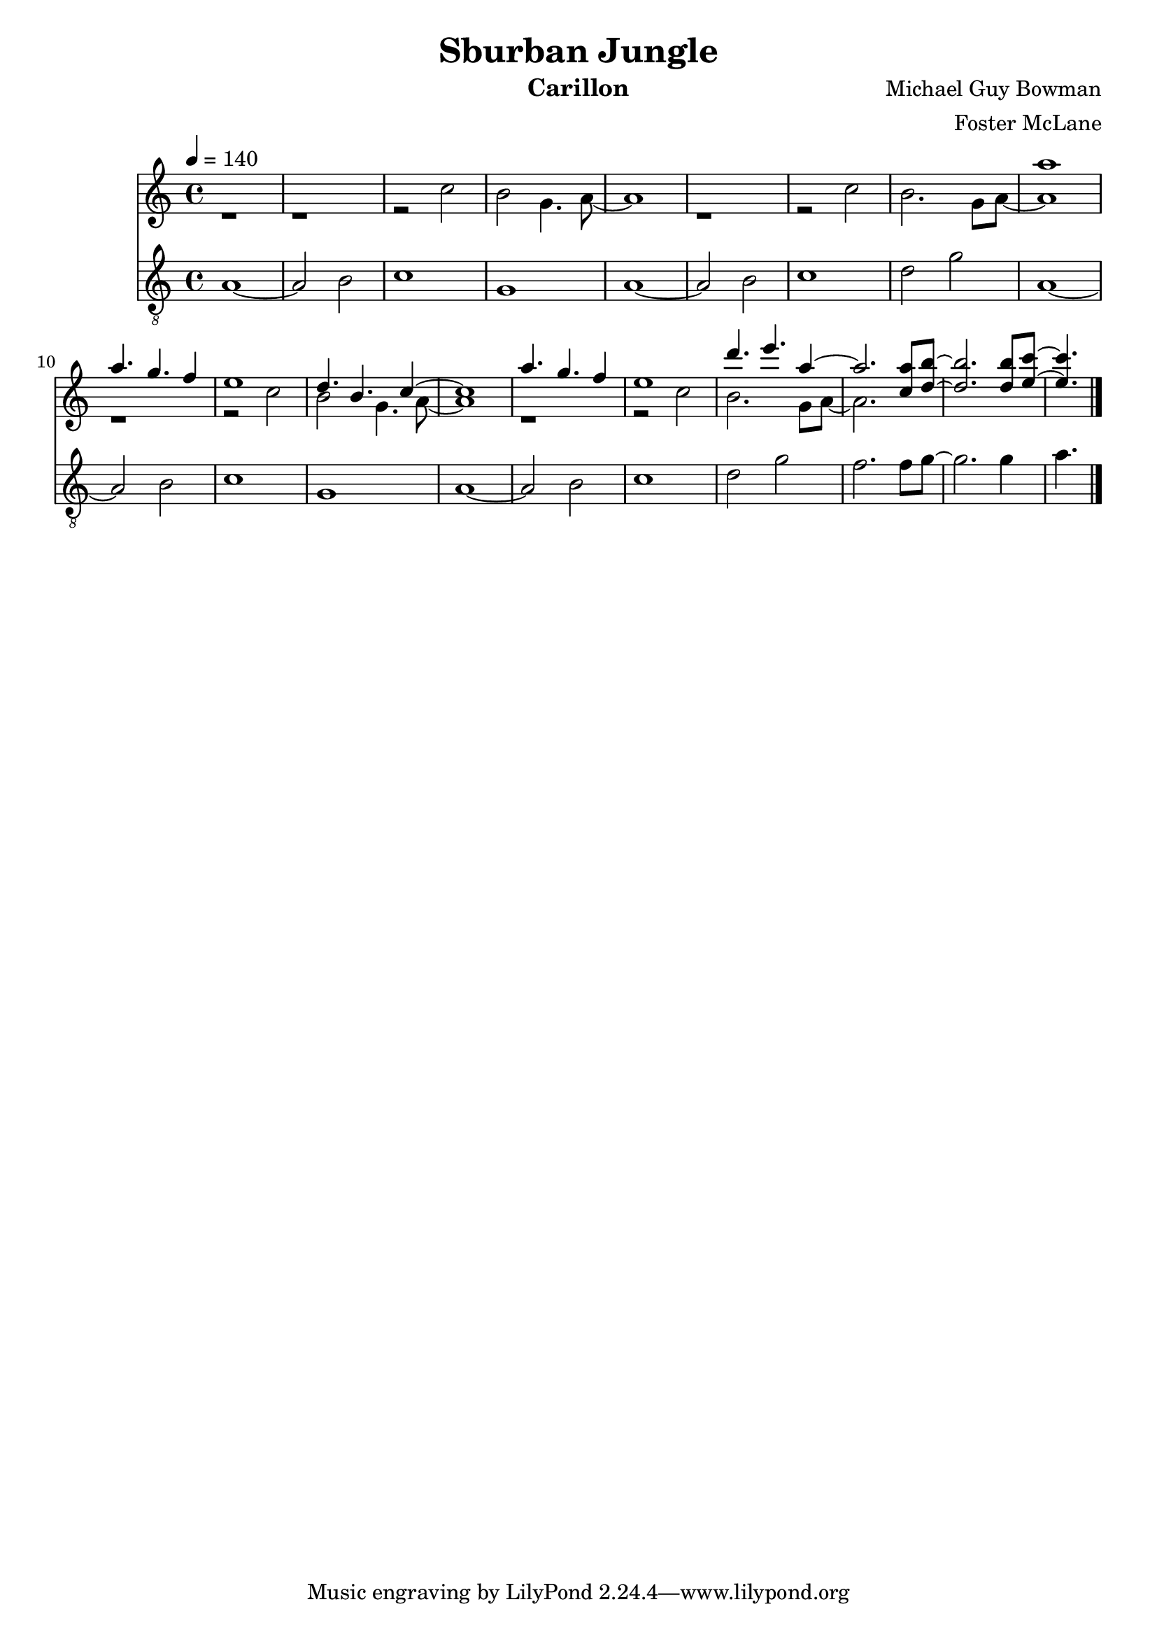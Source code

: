 \version "2.18.2"

\header {
  title = "Sburban Jungle"
  instrument = "Carillon"
  composer = "Michael Guy Bowman"
  arranger = "Foster McLane"
}

main_tempo = \tempo 4 = 140
main_key = \key c \major

melody = \relative c''' {
  % part 1
  s1
  s1
  s1
  s1

  s1
  s1
  s1
  s1

  % part 2
  a1
  a4. g f4
  e1
  d4. b c4~

  c1
  a'4. g f4
  e1
  d'4. e a,4~

  a2. <c, a'>8 <d b'>~
  <d b'>2. <d b'>8 <e c'>~
  <e c'>4.

  \bar "|."
}

harmony = \relative c'' {
  % part 1
  r1
  r1
  r2 c
  b2 g4. a8~

  a1
  r1
  r2 c
  b2. g8 a~

  % part 2
  a1
  r1
  r2 c
  b2 g4. a8~

  a1
  r1
  r2 c
  b2. g8 a~

  % part 3
  a2. s4
  s1
  s4.

  \bar "|."
}

bass = \relative c' {
  % part 1
  a1~
  a2 b2
  c1
  g1

  a1~
  a2 b2
  c1
  d2 g2

  % part 2
  a,1~
  a2 b2
  c1
  g1

  a1~
  a2 b2
  c1
  d2 g2

  % part 3
  f2. f8 g~
  g2. g4
  a4.

  \bar "|."
}

keys = \new Staff {
  \clef "treble"

  \main_tempo
  \main_key

  <<
    \new Voice = "melody" {
      \voiceOne
      \melody
    }

    \new Voice= "harmony" {
      \voiceTwo
      \harmony
    }
  >>
}

pedals = \new Staff {
  \clef "treble_8"

  \main_tempo
  \main_key

  \bass
}

\score {
  <<
    \keys
    \pedals
  >>

  \midi {}
  \layout {}
}
